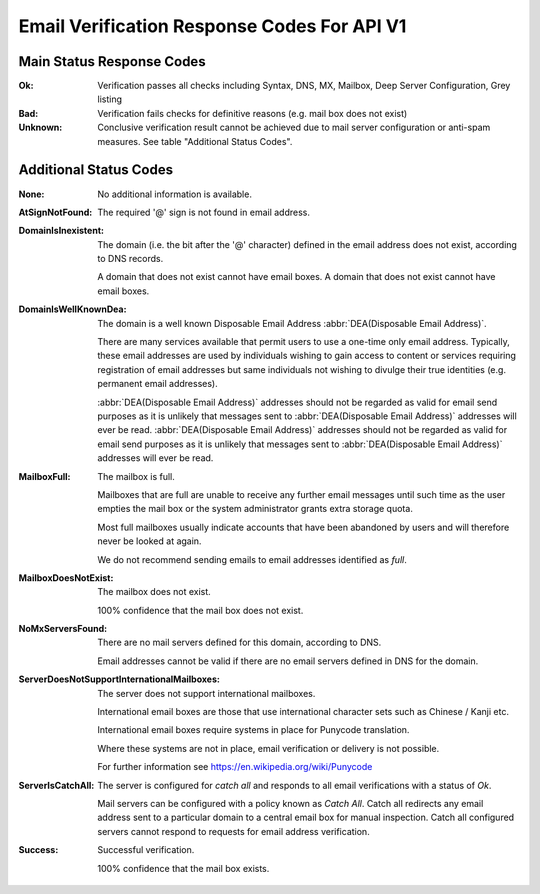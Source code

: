 Email Verification Response Codes For API V1
============================================

Main Status Response Codes
--------------------------
:Ok:
	Verification passes all checks including Syntax, DNS, MX, Mailbox, Deep Server Configuration, Grey listing

:Bad:
	Verification fails checks for definitive reasons (e.g. mail box does not exist)
	
:Unknown:
	Conclusive verification result cannot be achieved due to mail server configuration or anti-spam measures. See table \"Additional Status Codes\".
	
Additional Status Codes
-----------------------
:None:
	No additional information is available.
	
:AtSignNotFound:
	The required '@' sign is not found in email address.

:DomainIsInexistent:
	The domain (i.e. the bit after the '@' character) defined in the email address does not exist, according to DNS records.

	A domain that does not exist cannot have email boxes. A domain that does not exist cannot have email boxes.

:DomainIsWellKnownDea:
	The domain is a well known Disposable Email Address :abbr:`DEA(Disposable Email Address)`.

	There are many services available that permit users to use a one-time only email address. Typically, these email addresses are used by individuals wishing to gain access to content or services requiring registration of email addresses but same individuals not wishing to divulge their true identities (e.g. permanent email addresses).

	:abbr:`DEA(Disposable Email Address)` addresses should not be regarded as valid for email send purposes as it is unlikely that messages sent to :abbr:`DEA(Disposable Email Address)` addresses will ever be read. :abbr:`DEA(Disposable Email Address)` addresses should not be regarded as valid for email send purposes as it is unlikely that messages sent to :abbr:`DEA(Disposable Email Address)` addresses will ever be read.
	
:MailboxFull:
	The mailbox is full.

	Mailboxes that are full are unable to receive any further email messages until such time as the user empties the mail box or the system administrator grants extra storage quota.

	Most full mailboxes usually indicate accounts that have been abandoned by users and will therefore never be looked at again.

	We do not recommend sending emails to email addresses identified as *full*.
	
:MailboxDoesNotExist:
	The mailbox does not exist.
	
	100% confidence that the mail box does not exist.
	
:NoMxServersFound:
	There are no mail servers defined for this domain, according to DNS.
	
	Email addresses cannot be valid if there are no email servers defined in DNS for the domain.
	
:ServerDoesNotSupportInternationalMailboxes:
	The server does not support international mailboxes.
	
	International email boxes are those that use international character sets such as Chinese / Kanji etc.
	
	International email boxes require systems in place for Punycode translation.

	Where these systems are not in place, email verification or delivery is not possible.
	
	For further information see https://en.wikipedia.org/wiki/Punycode
	
:ServerIsCatchAll:
	The server is configured for *catch all* and responds to all email verifications with a status of *Ok*.

	Mail servers can be configured with a policy known as *Catch All*. Catch all redirects any email address sent to a particular domain to a central email box for manual inspection. Catch all configured servers cannot respond to requests for email address verification.
	
:Success:
	Successful verification.
	
	100% confidence that the mail box exists.
